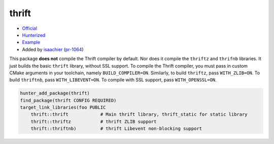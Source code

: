 .. spelling::

    cacheable
    SSL
    thrift
    Thrift
    toolchain

.. index:: serialize ; thrift

.. _pkg.thrift:

thrift
======

-  `Official <https://thrift.apache.org>`__
-  `Hunterized <https://github.com/hunter-packages/thrift>`__
-  `Example <https://github.com/cpp-pm/hunter/blob/master/examples/thrift/CMakeLists.txt>`__
-  Added by `isaachier <https://github.com/isaachier>`__ (`pr-1064 <https://github.com/ruslo/hunter/pull/1064>`__)

This package **does not** compile the Thrift compiler by default. Nor does it
compile the ``thriftz`` and ``thrifnb`` libraries. It just builds the basic ``thrift``
library, without SSL support. To compile the Thrift compiler, you must pass in
custom CMake arguments in your toolchain, namely ``BUILD_COMPILER=ON``.
Similarly, to build ``thriftz``, pass ``WITH_ZLIB=ON``. To build ``thriftnb``,
pass ``WITH_LIBEVENT=ON``. To compile with SSL support, pass ``WITH_OPENSSL=ON``.

.. code-block:: cmake

    hunter_add_package(thrift)
    find_package(thrift CONFIG REQUIRED)
    target_link_libraries(foo PUBLIC
        thrift::thrift            # Main thrift library, thrift_static for static library
        thrift::thriftz           # thrift ZLIB support
        thrift::thriftnb)         # thrift Libevent non-blocking support
